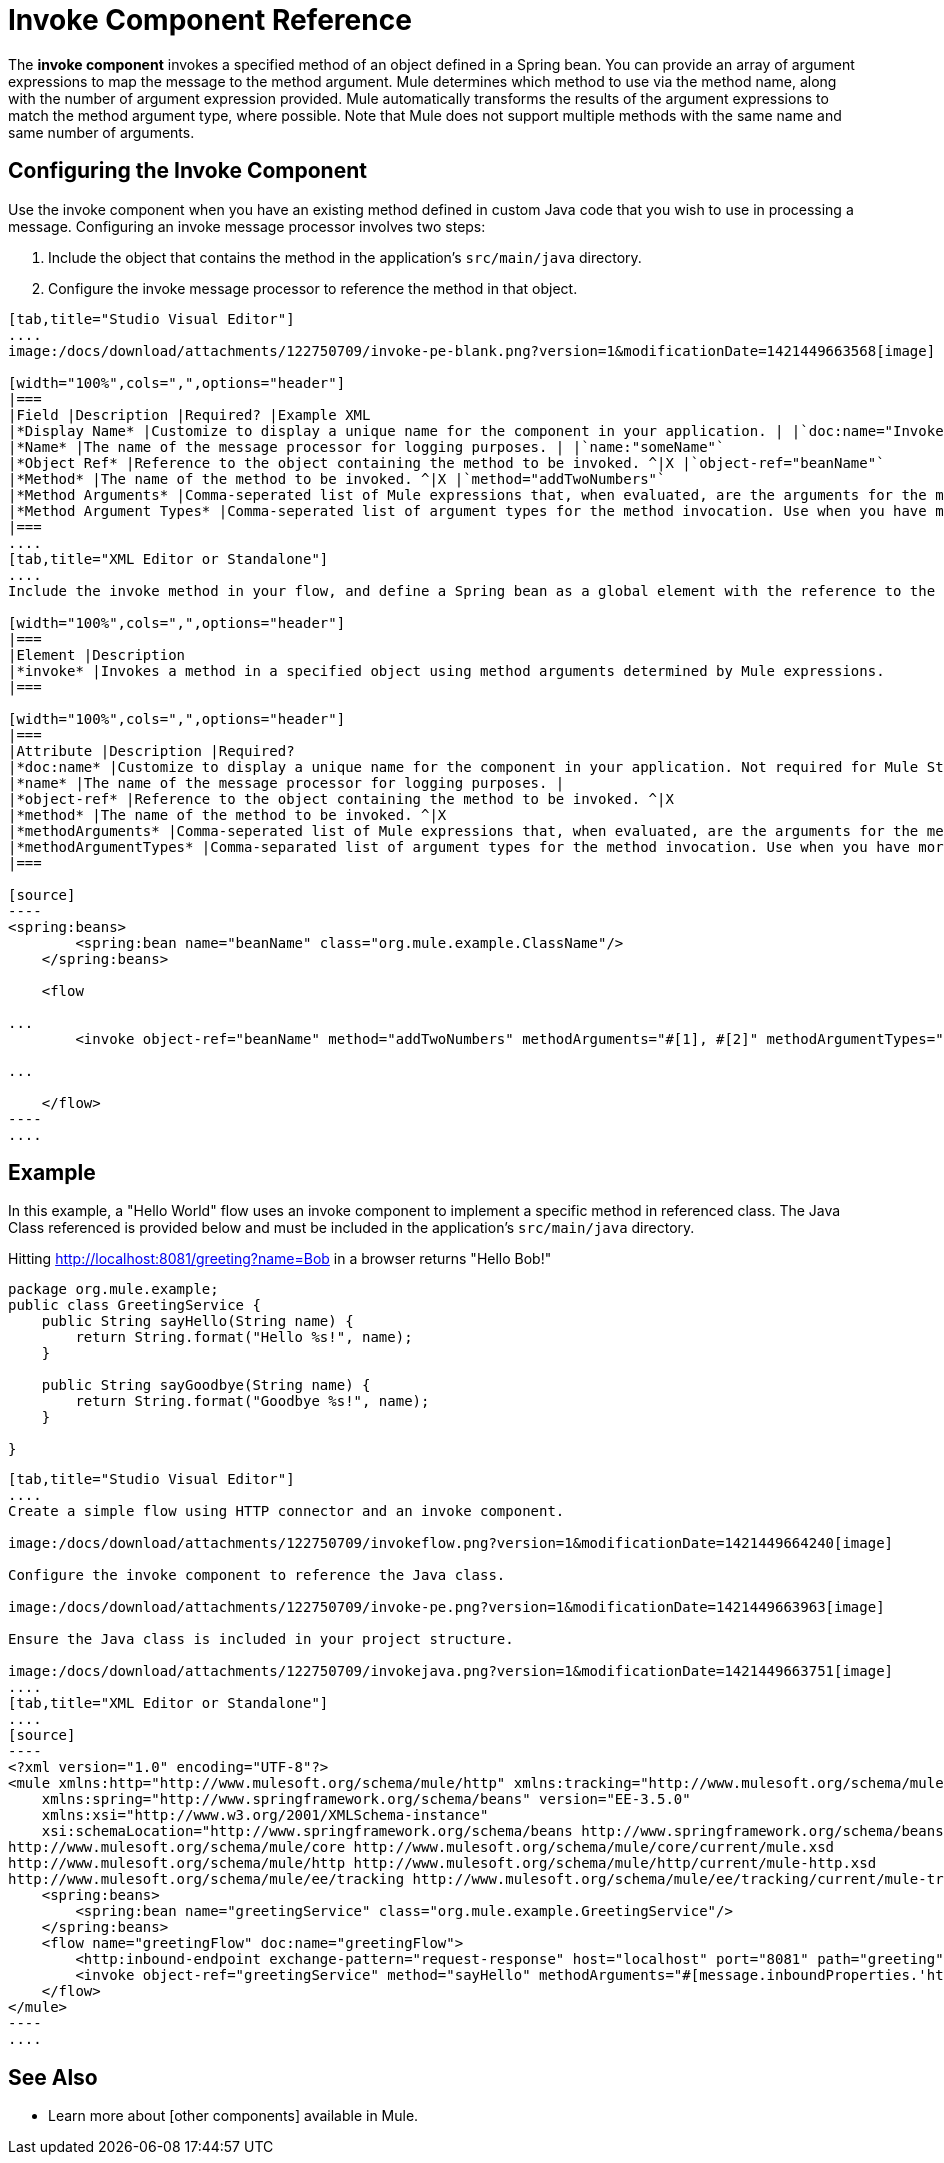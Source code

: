 = Invoke Component Reference

The *invoke component* invokes a specified method of an object defined in a Spring bean. You can provide an array of argument expressions to map the message to the method argument. Mule determines which method to use via the method name, along with the number of argument expression provided. Mule automatically transforms the results of the argument expressions to match the method argument type, where possible. Note that Mule does not support multiple methods with the same name and same number of arguments.

== Configuring the Invoke Component

Use the invoke component when you have an existing method defined in custom Java code that you wish to use in processing a message. Configuring an invoke message processor involves two steps:

. Include the object that contains the method in the application's `src/main/java` directory.

. Configure the invoke message processor to reference the method in that object.

[tabs]
------
[tab,title="Studio Visual Editor"]
....
image:/docs/download/attachments/122750709/invoke-pe-blank.png?version=1&modificationDate=1421449663568[image]

[width="100%",cols=",",options="header"]
|===
|Field |Description |Required? |Example XML
|*Display Name* |Customize to display a unique name for the component in your application. | |`doc:name="Invoke"`
|*Name* |The name of the message processor for logging purposes. | |`name:"someName"`
|*Object Ref* |Reference to the object containing the method to be invoked. ^|X |`object-ref="beanName"`
|*Method* |The name of the method to be invoked. ^|X |`method="addTwoNumbers"`
|*Method Arguments* |Comma-seperated list of Mule expressions that, when evaluated, are the arguments for the method invocation. | |`methodArguments="#[1], #[2]"`
|*Method Argument Types* |Comma-seperated list of argument types for the method invocation. Use when you have more than one method with the same name in your class. | |`methodArgumentTypes="java.lang.Float,java.lang.Float"`
|===
....
[tab,title="XML Editor or Standalone"]
....
Include the invoke method in your flow, and define a Spring bean as a global element with the reference to the object containing the method.

[width="100%",cols=",",options="header"]
|===
|Element |Description
|*invoke* |Invokes a method in a specified object using method arguments determined by Mule expressions.
|===

[width="100%",cols=",",options="header"]
|===
|Attribute |Description |Required?
|*doc:name* |Customize to display a unique name for the component in your application. Not required for Mule Standalone. |
|*name* |The name of the message processor for logging purposes. |
|*object-ref* |Reference to the object containing the method to be invoked. ^|X
|*method* |The name of the method to be invoked. ^|X
|*methodArguments* |Comma-seperated list of Mule expressions that, when evaluated, are the arguments for the method invocation. |
|*methodArgumentTypes* |Comma-separated list of argument types for the method invocation. Use when you have more than one method with the same name in your class. |
|===

[source]
----
<spring:beans>
        <spring:bean name="beanName" class="org.mule.example.ClassName"/>
    </spring:beans>
 
    <flow 
 
...
        <invoke object-ref="beanName" method="addTwoNumbers" methodArguments="#[1], #[2]" methodArgumentTypes="java.lang.Float, java.lang.Float" name="someName" doc:name="Invoke"/>
 
...
 
    </flow>
----
....
------

== Example

In this example, a "Hello World" flow uses an invoke component to implement a specific method in referenced class. The Java Class referenced is provided below and must be included in the application's `src/main/java` directory.

Hitting http://localhost:8081/greeting?name=Bob in a browser returns "Hello Bob!"

[source, java]
----
package org.mule.example;
public class GreetingService {
    public String sayHello(String name) {
        return String.format("Hello %s!", name);
    }
     
    public String sayGoodbye(String name) {
        return String.format("Goodbye %s!", name);
    }
     
}
----

[tabs]
------
[tab,title="Studio Visual Editor"]
....
Create a simple flow using HTTP connector and an invoke component.

image:/docs/download/attachments/122750709/invokeflow.png?version=1&modificationDate=1421449664240[image]

Configure the invoke component to reference the Java class.

image:/docs/download/attachments/122750709/invoke-pe.png?version=1&modificationDate=1421449663963[image]

Ensure the Java class is included in your project structure.

image:/docs/download/attachments/122750709/invokejava.png?version=1&modificationDate=1421449663751[image]
....
[tab,title="XML Editor or Standalone"]
....
[source]
----
<?xml version="1.0" encoding="UTF-8"?>
<mule xmlns:http="http://www.mulesoft.org/schema/mule/http" xmlns:tracking="http://www.mulesoft.org/schema/mule/ee/tracking" xmlns="http://www.mulesoft.org/schema/mule/core" xmlns:doc="http://www.mulesoft.org/schema/mule/documentation"
    xmlns:spring="http://www.springframework.org/schema/beans" version="EE-3.5.0"
    xmlns:xsi="http://www.w3.org/2001/XMLSchema-instance"
    xsi:schemaLocation="http://www.springframework.org/schema/beans http://www.springframework.org/schema/beans/spring-beans-current.xsd
http://www.mulesoft.org/schema/mule/core http://www.mulesoft.org/schema/mule/core/current/mule.xsd
http://www.mulesoft.org/schema/mule/http http://www.mulesoft.org/schema/mule/http/current/mule-http.xsd
http://www.mulesoft.org/schema/mule/ee/tracking http://www.mulesoft.org/schema/mule/ee/tracking/current/mule-tracking-ee.xsd">
    <spring:beans>
        <spring:bean name="greetingService" class="org.mule.example.GreetingService"/>
    </spring:beans>
    <flow name="greetingFlow" doc:name="greetingFlow">
        <http:inbound-endpoint exchange-pattern="request-response" host="localhost" port="8081" path="greeting" doc:name="HTTP"/>
        <invoke object-ref="greetingService" method="sayHello" methodArguments="#[message.inboundProperties.'http.query.params'.name]" doc:name="Invoke"/>
    </flow>
</mule>
----
....
------

== See Also

* Learn more about [other components] available in Mule.
